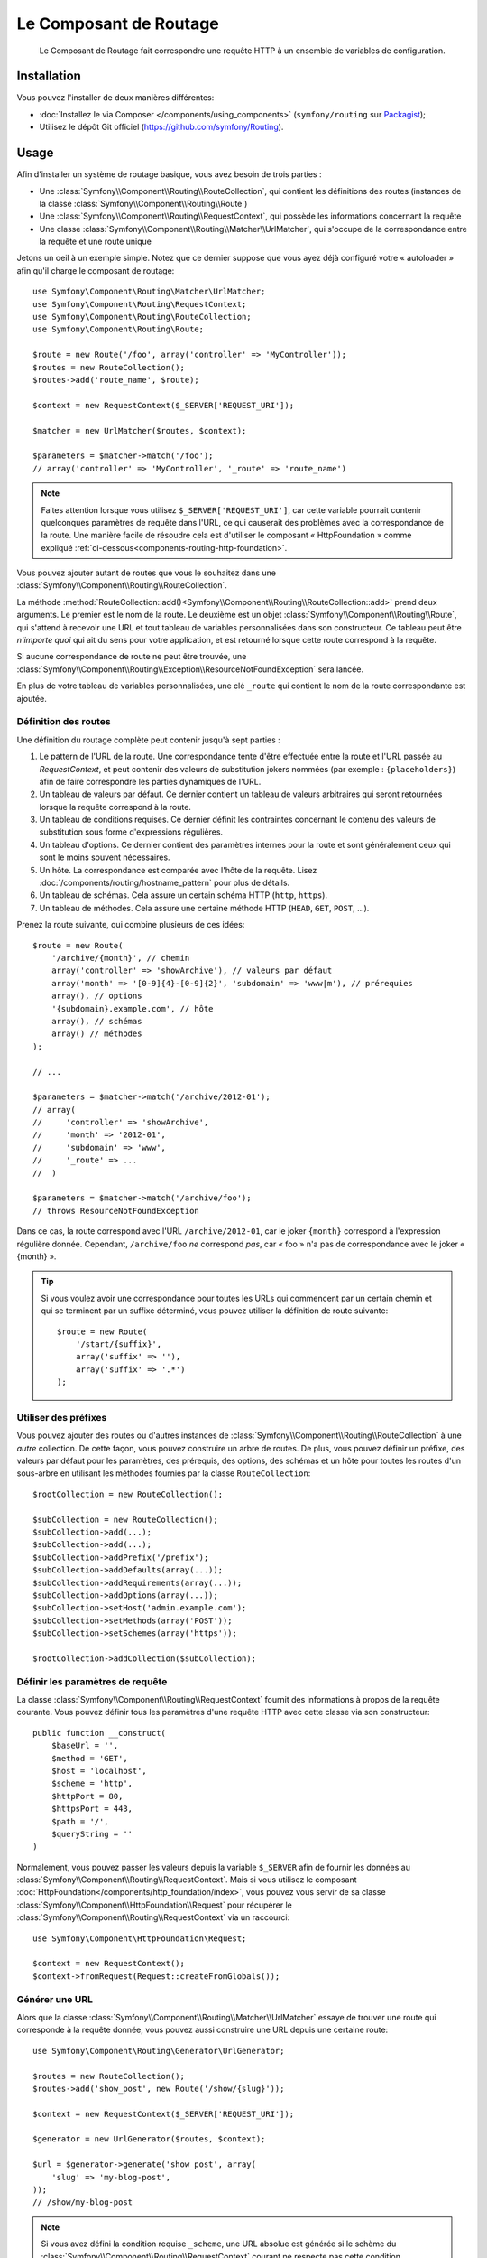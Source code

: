 .. index::
   single: Routing
   single: Components; Routing

Le Composant de Routage
=======================

    Le Composant de Routage fait correspondre une requête HTTP à un ensemble
    de variables de configuration.

Installation
------------

Vous pouvez l'installer de deux manières différentes:

* :doc:`Installez le via Composer </components/using_components>` (``symfony/routing`` sur `Packagist`_);
* Utilisez le dépôt Git officiel (https://github.com/symfony/Routing).

Usage
-----

Afin d'installer un système de routage basique, vous avez besoin de trois parties :

* Une :class:`Symfony\\Component\\Routing\\RouteCollection`, qui contient les définitions des
  routes (instances de la classe :class:`Symfony\\Component\\Routing\\Route`)
* Une :class:`Symfony\\Component\\Routing\\RequestContext`, qui possède les informations
  concernant la requête
* Une classe :class:`Symfony\\Component\\Routing\\Matcher\\UrlMatcher`, qui s'occupe de la
  correspondance entre la requête et une route unique

Jetons un oeil à un exemple simple. Notez que ce dernier suppose que vous ayez déjà
configuré votre « autoloader » afin qu'il charge le composant de routage::

    use Symfony\Component\Routing\Matcher\UrlMatcher;
    use Symfony\Component\Routing\RequestContext;
    use Symfony\Component\Routing\RouteCollection;
    use Symfony\Component\Routing\Route;

    $route = new Route('/foo', array('controller' => 'MyController'));
    $routes = new RouteCollection();
    $routes->add('route_name', $route);

    $context = new RequestContext($_SERVER['REQUEST_URI']);

    $matcher = new UrlMatcher($routes, $context);

    $parameters = $matcher->match('/foo');
    // array('controller' => 'MyController', '_route' => 'route_name')

.. note::

    Faites attention lorsque vous utilisez ``$_SERVER['REQUEST_URI']``, car cette
    variable pourrait contenir quelconques paramètres de requête dans l'URL, ce
    qui causerait des problèmes avec la correspondance de la route. Une manière
    facile de résoudre cela est d'utiliser le composant « HttpFoundation » comme
    expliqué :ref:`ci-dessous<components-routing-http-foundation>`.

Vous pouvez ajouter autant de routes que vous le souhaitez dans une
:class:`Symfony\\Component\\Routing\\RouteCollection`.

La méthode :method:`RouteCollection::add()<Symfony\\Component\\Routing\\RouteCollection::add>`
prend deux arguments. Le premier est le nom de la route. Le deuxième est un
objet :class:`Symfony\\Component\\Routing\\Route`, qui s'attend à recevoir une URL et
tout tableau de variables personnalisées dans son constructeur. Ce tableau
peut être *n'importe quoi* qui ait du sens pour votre application, et est retourné
lorsque cette route correspond à la requête.

Si aucune correspondance de route ne peut être trouvée, une
:class:`Symfony\\Component\\Routing\\Exception\\ResourceNotFoundException`
sera lancée.

En plus de votre tableau de variables personnalisées, une clé ``_route``
qui contient le nom de la route correspondante est ajoutée.

Définition des routes
~~~~~~~~~~~~~~~~~~~~~

Une définition du routage complète peut contenir jusqu'à sept parties :

1. Le pattern de l'URL de la route. Une correspondance tente d'être effectuée entre la
   route et l'URL passée au `RequestContext`, et peut contenir des valeurs de substitution
   jokers nommées (par exemple : ``{placeholders}``) afin de faire correspondre les
   parties dynamiques de l'URL.

2. Un tableau de valeurs par défaut. Ce dernier contient un tableau de
   valeurs arbitraires qui seront retournées lorsque la requête correspond à
   la route.

3. Un tableau de conditions requises. Ce dernier définit les contraintes concernant
   le contenu des valeurs de substitution sous forme d'expressions régulières.

4. Un tableau d'options. Ce dernier contient des paramètres internes pour la
   route et sont généralement ceux qui sont le moins souvent nécessaires.

5. Un hôte. La correspondance est comparée avec l'hôte de la requête. Lisez
   :doc:`/components/routing/hostname_pattern` pour plus de détails.

6. Un tableau de schémas. Cela assure un certain schéma HTTP (``http``, ``https``).

7. Un tableau de méthodes. Cela assure une certaine méthode HTTP (``HEAD``,
   ``GET``, ``POST``, ...).

Prenez la route suivante, qui combine plusieurs de ces idées::

   $route = new Route(
       '/archive/{month}', // chemin
       array('controller' => 'showArchive'), // valeurs par défaut
       array('month' => '[0-9]{4}-[0-9]{2}', 'subdomain' => 'www|m'), // prérequies
       array(), // options
       '{subdomain}.example.com', // hôte
       array(), // schémas
       array() // méthodes
   );

   // ...

   $parameters = $matcher->match('/archive/2012-01');
   // array(
   //     'controller' => 'showArchive',
   //     'month' => '2012-01',
   //     'subdomain' => 'www',
   //     '_route' => ...
   //  )

   $parameters = $matcher->match('/archive/foo');
   // throws ResourceNotFoundException

Dans ce cas, la route correspond avec l'URL ``/archive/2012-01``, car le joker
``{month}`` correspond à l'expression régulière donnée. Cependant, ``/archive/foo``
*ne* correspond *pas*, car « foo » n'a pas de correspondance avec le joker « {month} ».

.. tip::


    Si vous voulez avoir une correspondance pour toutes les URLs qui commencent
    par un certain chemin et qui se terminent par un suffixe déterminé, vous
    pouvez utiliser la définition de route suivante::

        $route = new Route(
            '/start/{suffix}',
            array('suffix' => ''),
            array('suffix' => '.*')
        );

Utiliser des préfixes
~~~~~~~~~~~~~~~~~~~~~

Vous pouvez ajouter des routes ou d'autres instances de
:class:`Symfony\\Component\\Routing\\RouteCollection` à une *autre* collection.
De cette façon, vous pouvez construire un arbre de routes. De plus, vous pouvez
définir un préfixe, des valeurs par défaut pour les paramètres, des prérequis,
des options, des schémas et un hôte pour toutes les routes d'un sous-arbre
en utilisant les méthodes fournies par la classe ``RouteCollection``::

    $rootCollection = new RouteCollection();

    $subCollection = new RouteCollection();
    $subCollection->add(...);
    $subCollection->add(...);
    $subCollection->addPrefix('/prefix');
    $subCollection->addDefaults(array(...));
    $subCollection->addRequirements(array(...));
    $subCollection->addOptions(array(...));
    $subCollection->setHost('admin.example.com');
    $subCollection->setMethods(array('POST'));
    $subCollection->setSchemes(array('https'));

    $rootCollection->addCollection($subCollection);

Définir les paramètres de requête
~~~~~~~~~~~~~~~~~~~~~~~~~~~~~~~~~

La classe :class:`Symfony\\Component\\Routing\\RequestContext` fournit des
informations à propos de la requête courante. Vous pouvez définir tous les
paramètres d'une requête HTTP avec cette classe via son constructeur::

    public function __construct(
        $baseUrl = '',
        $method = 'GET',
        $host = 'localhost',
        $scheme = 'http',
        $httpPort = 80,
        $httpsPort = 443,
        $path = '/',
        $queryString = ''
    )

.. _components-routing-http-foundation:

Normalement, vous pouvez passer les valeurs depuis la variable ``$_SERVER`` afin de
fournir les données au :class:`Symfony\\Component\\Routing\\RequestContext`. Mais
si vous utilisez le composant :doc:`HttpFoundation</components/http_foundation/index>`,
vous pouvez vous servir de sa classe :class:`Symfony\\Component\\HttpFoundation\\Request`
pour récupérer le :class:`Symfony\\Component\\Routing\\RequestContext` via un
raccourci::

    use Symfony\Component\HttpFoundation\Request;

    $context = new RequestContext();
    $context->fromRequest(Request::createFromGlobals());

Générer une URL
~~~~~~~~~~~~~~~

Alors que la classe :class:`Symfony\\Component\\Routing\\Matcher\\UrlMatcher`
essaye de trouver une route qui corresponde à la requête donnée, vous pouvez
aussi construire une URL depuis une certaine route::

    use Symfony\Component\Routing\Generator\UrlGenerator;

    $routes = new RouteCollection();
    $routes->add('show_post', new Route('/show/{slug}'));

    $context = new RequestContext($_SERVER['REQUEST_URI']);

    $generator = new UrlGenerator($routes, $context);

    $url = $generator->generate('show_post', array(
        'slug' => 'my-blog-post',
    ));
    // /show/my-blog-post

.. note::

    Si vous avez défini la condition requise ``_scheme``, une URL absolue est
    générée si le schème du :class:`Symfony\\Component\\Routing\\RequestContext`
    courant ne respecte pas cette condition.

Charger des routes depuis un fichier
~~~~~~~~~~~~~~~~~~~~~~~~~~~~~~~~~~~~

Vous avez déjà vu comment vous pouvez ajouter facilement des routes à une
collection directement depuis PHP. Mais vous pouvez aussi charger des routes
depuis différents fichiers.

Le composant de Routage est fourni avec un certain nombre de classes de chargement,
chacune vous fournissant la possibilité de charger une collection de définitions
de route depuis un fichier externe d'un certain format.
Chaque chargeur attend une instance de :class:`Symfony\\Component\\Config\\FileLocator` en
tant qu'argument du constructeur. Vous pouvez utiliser le
:class:`Symfony\\Component\\Config\\FileLocator` pour définir un tableau de chemins dans
lequel le chargeur va chercher les fichiers requis.
Si le fichier est trouvé, le chargeur retourne une :class:`Symfony\\Component\\Routing\\RouteCollection`.

Si vous utilisez le chargeur ``YamlFileLoader``, alors les définitions de route ressemblent
à cela :

.. code-block:: yaml

    # routes.yml
    route1:
        path:     /foo
        defaults: { _controller: 'MyController::fooAction' }

    route2:
        path:     /foo/bar
        defaults: { _controller: 'MyController::foobarAction' }

Pour charger ce fichier, vous pouvez utiliser le code suivant. Cela suppose
que votre fichier ``routes.yml`` est dans le même répertoire que le code
ci-dessus::

    use Symfony\Component\Config\FileLocator;
    use Symfony\Component\Routing\Loader\YamlFileLoader;

    // look inside *this* directory
    $locator = new FileLocator(array(__DIR__));
    $loader = new YamlFileLoader($locator);
    $collection = $loader->load('routes.yml');

En plus du chargeur :class:`Symfony\\Component\\Routing\\Loader\\YamlFileLoader`, il
y a d'autres chargeurs qui fonctionnent de la même manière :

* :class:`Symfony\\Component\\Routing\\Loader\\XmlFileLoader`
* :class:`Symfony\\Component\\Routing\\Loader\\PhpFileLoader`

Si vous utilisez le chargeur :class:`Symfony\\Component\\Routing\\Loader\\PhpFileLoader`,
vous devez fournir le nom d'un fichier PHP qui retourne une :class:`Symfony\\Component\\Routing\\RouteCollection`::

    // RouteProvider.php
    use Symfony\Component\Routing\RouteCollection;
    use Symfony\Component\Routing\Route;

    $collection = new RouteCollection();
    $collection->add(
        'route_name',
        new Route('/foo', array('controller' => 'ExampleController'))
    );
    // ...

    return $collection;

Des routes en tant que closures
...............................

Le chargeur :class:`Symfony\\Component\\Routing\\Loader\\ClosureLoader` existe également. Il
appelle une closure et utilise son résultat en tant que :class:`Symfony\\Component\\Routing\\RouteCollection`::


    use Symfony\Component\Routing\Loader\ClosureLoader;

    $closure = function() {
        return new RouteCollection();
    };

    $loader = new ClosureLoader();
    $collection = $loader->load($closure);

Des Routes en tant qu'annotations
.................................

Enfin, il existe aussi le :class:`Symfony\\Component\\Routing\\Loader\\AnnotationDirectoryLoader`
et le :class:`Symfony\\Component\\Routing\\Loader\\AnnotationFileLoader` qui
permettent de charger des définitions de route depuis des annotations de classe.
Les détails spécifiques ne sont pas expliqués ici.

Le Routeur tout-en-un
~~~~~~~~~~~~~~~~~~~~~

La classe :class:`Symfony\\Component\\Routing\\Router` est un « package » tout-en-un
permettant d'utiliser rapidement le composant de Routage. Le constructeur s'attend
à recevoir une instance de chargeur, un chemin vers la définition principale des
routes et d'autres paramètres::

    public function __construct(
        LoaderInterface $loader,
        $resource,
        array $options = array(),
        RequestContext $context = null,
        array $defaults = array()
    );

Avec l'option ``cache_dir``, vous pouvez activer le cache pour les routes (si
vous fournissez un chemin) ou désactiver le cache (si le paramètre est défini comme
``null``). Le mécanisme de cache est géré automatiquement en arrière-plan si vous
souhaitez l'utiliser. Un exemple basique de la classe
:class:`Symfony\\Component\\Routing\\Router` ressemblerait à cela::

    $locator = new FileLocator(array(__DIR__));
    $requestContext = new RequestContext($_SERVER['REQUEST_URI']);

    $router = new Router(
        new YamlFileLoader($locator),
        'routes.yml',
        array('cache_dir' => __DIR__.'/cache'),
        $requestContext
    );
    $router->match('/foo/bar');

.. note::

    Si vous utilisez le cache, le composant de Routage va compiler de nouvelles
    classes qui seront sauvegardées dans le ``cache_dir``. Cela signifie que votre
    script doit avoir les permissions d'écriture nécessaires pour ce chemin.

.. _Packagist: https://packagist.org/packages/symfony/routing